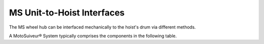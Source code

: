 =============================
MS Unit-to-Hoist Interfaces
=============================


The MS wheel hub can be interfaced mechanically to the hoist's drum via different methods.

A MotoSuiveur® System typically comprises the components in the following table.



